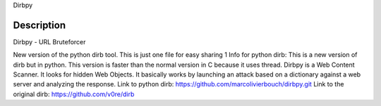 Dirbpy

Description
-----------
Dirbpy - URL Bruteforcer

New version of the python dirb tool. This is just one file for easy sharing
1
Info for python dirb:
This is a new version of dirb but in python. This version is faster than the normal version in C because it uses thread. Dirbpy is a Web Content Scanner. It looks for hidden Web Objects. It basically works by launching an attack based on a dictionary against a web server and analyzing the response.
Link to python dirb: 
https://github.com/marcolivierbouch/dirbpy.git
Link to the original dirb: https://github.com/v0re/dirb
